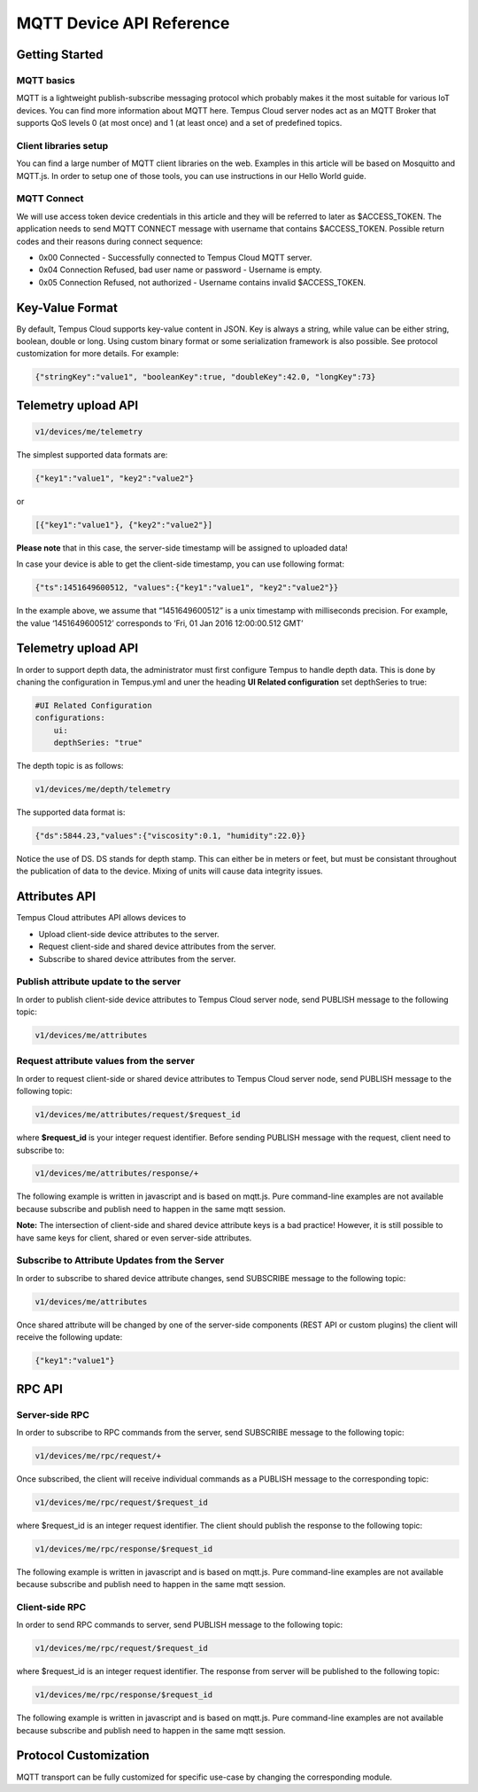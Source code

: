 #########################
MQTT Device API Reference
#########################

***************
Getting Started
***************

MQTT basics
===========

MQTT is a lightweight publish-subscribe messaging protocol which probably makes it the most suitable for various IoT devices. You can find more information about MQTT here.
Tempus Cloud server nodes act as an MQTT Broker that supports QoS levels 0 (at most once) and 1 (at least once) and a set of predefined topics.

Client libraries setup
======================

You can find a large number of MQTT client libraries on the web. Examples in this article will be based on Mosquitto and MQTT.js. In order to setup one of those tools, you can use instructions in our Hello World guide.

MQTT Connect
============

We will use access token device credentials in this article and they will be referred to later as $ACCESS_TOKEN. The application needs to send MQTT CONNECT message with username that contains $ACCESS_TOKEN. Possible return codes and their reasons during connect sequence:

* 0x00 Connected - Successfully connected to Tempus Cloud MQTT server.
* 0x04 Connection Refused, bad user name or password - Username is empty.
* 0x05 Connection Refused, not authorized - Username contains invalid $ACCESS_TOKEN.

****************
Key-Value Format
****************

By default, Tempus Cloud supports key-value content in JSON. Key is always a string, while value can be either string, boolean, double or long. Using custom binary format or some serialization framework is also possible. See protocol customization for more details. For example:

.. code-block:: json

    {"stringKey":"value1", "booleanKey":true, "doubleKey":42.0, "longKey":73}

********************
Telemetry upload API
********************

.. code-block:: bash

    v1/devices/me/telemetry

The simplest supported data formats are:

.. code-block:: json

    {"key1":"value1", "key2":"value2"}
    
or

.. code-block:: json

    [{"key1":"value1"}, {"key2":"value2"}]

**Please note** that in this case, the server-side timestamp will be assigned to uploaded data!

In case your device is able to get the client-side timestamp, you can use following format:

.. code-block:: json

    {"ts":1451649600512, "values":{"key1":"value1", "key2":"value2"}}

In the example above, we assume that “1451649600512” is a unix timestamp with milliseconds precision. For example, the value ‘1451649600512’ corresponds to ‘Fri, 01 Jan 2016 12:00:00.512 GMT’

.. tabs::

    .. tab:: Mosquitto

        .. code-block:: bash

            # Publish data as an object without timestamp (server-side timestamp will be used)
            mosquitto_pub -d -h "127.0.0.1" -t "v1/devices/me/telemetry" -u "$ACCESS_TOKEN" -f "telemetry-data-as-object.json"
            # Publish data as an array of objects without timestamp (server-side timestamp will be used)
            mosquitto_pub -d -h "127.0.0.1" -t "v1/devices/me/telemetry" -u "$ACCESS_TOKEN" -f "telemetry-data-as-array.json"
            # Publish data as an object with timestamp (server-side timestamp will be used)
            mosquitto_pub -d -h "127.0.0.1" -t "v1/devices/me/telemetry" -u "$ACCESS_TOKEN" -f "telemetry-data-with-ts.json"

    .. tab:: MQTT.js

        .. code-block:: bash

            # Publish data as an object without timestamp (server-side timestamp will be used)
            cat telemetry-data-as-object.json | mqtt pub -v -h "127.0.0.1" -t "v1/devices/me/telemetry" -u '$ACCESS_TOKEN' -s
            # Publish data as an array of objects without timestamp (server-side timestamp will be used)
            cat telemetry-data-as-array.json | mqtt pub -v -h "127.0.0.1" -t "v1/devices/me/telemetry" -u '$ACCESS_TOKEN' -s
            # Publish data as an object with timestamp (server-side timestamp will be used)
            cat telemetry-data-with-ts.json | mqtt pub -v -h "127.0.0.1" -t "v1/devices/me/telemetry" -u '$ACCESS_TOKEN' -s

    .. tab:: telemetry-data-as-object.json

        .. code-block:: json

            {"key1":"value1", "key2":true, "key3": 3.0, "key4": 4}

    .. tab:: telemetry-data-as-array.json

        .. code-block:: json

            [{"key1":"value1"}, {"key2":true}]

    .. tab:: telemetry-data-with-ts.json

        .. code-block:: json

            {"ts":1451649600512, "values":{"key1":"value1", "key2":"value2"}}

********************
Telemetry upload API
********************

In order to support depth data, the administrator must first configure Tempus to handle depth data. This is done by chaning the configuration in Tempus.yml and uner the heading **UI Related configuration** set depthSeries to true: 

.. code-block:: yaml

    #UI Related Configuration
    configurations:
        ui:
        depthSeries: "true"

The depth topic is as follows:

.. code-block:: bash

    v1/devices/me/depth/telemetry

The supported data format is:

.. code-block:: json

     {"ds":5844.23,"values":{"viscosity":0.1, "humidity":22.0}}

Notice the use of DS. DS stands for depth stamp. This can either be in meters or feet, but must be consistant throughout the publication of data to the device. Mixing of units will cause data integrity issues.

**************
Attributes API
**************

Tempus Cloud attributes API allows devices to

* Upload client-side device attributes to the server.
* Request client-side and shared device attributes from the server.
* Subscribe to shared device attributes from the server.

Publish attribute update to the server
======================================

In order to publish client-side device attributes to Tempus Cloud server node, send PUBLISH message to the following topic:

.. code-block:: bash

    v1/devices/me/attributes

.. tabs::

    .. tab:: Mosquitto

        .. code-block:: bash

            # Publish client-side attributes update
            mosquitto_pub -d -h "127.0.0.1" -t "v1/devices/me/attributes" -u "$ACCESS_TOKEN" -f "new-attributes-values.json"
          
    .. tab:: MQTT.js

        .. code-block:: bash

            # Publish client-side attributes update
            cat new-attributes-values.json | mqtt pub -d -h "127.0.0.1" -t "v1/devices/me/attributes" -u '$ACCESS_TOKEN' -s

    .. tab:: new-attributes-values.json

        .. code-block:: json

            {"attribute1":"value1", "attribute2":true, "attribute3":42.0, "attribute4":73}
            
Request attribute values from the server
========================================

In order to request client-side or shared device attributes to Tempus Cloud server node, send PUBLISH message to the following topic:

.. code-block:: bash

    v1/devices/me/attributes/request/$request_id

where **$request_id** is your integer request identifier. Before sending PUBLISH message with the request, client need to subscribe to:

.. code-block:: bash

    v1/devices/me/attributes/response/+

The following example is written in javascript and is based on mqtt.js. Pure command-line examples are not available because subscribe and publish need to happen in the same mqtt session.

.. tabs::

    .. tab:: MQTT.js

        .. code-block:: javascript

            export TOKEN=$ACCESS_TOKEN
            node mqtt-js-attributes-request.js
          
    .. tab:: mqtt-js-attributes-request.js

        .. code-block:: javascript

            var mqtt = require('mqtt')
            var client  = mqtt.connect('mqtt://127.0.0.1',{
                username: process.env.TOKEN
            })

            client.on('connect', function () {
                console.log('connected')
                client.subscribe('v1/devices/me/attributes/response/+')
                client.publish('v1/devices/me/attributes/request/1', '{"clientKeys":"attribute1,attribute2", "sharedKeys":"shared1,shared2"}')
            })

            client.on('message', function (topic, message) {
                console.log('response.topic: ' + topic)
                console.log('response.body: ' + message.toString())
                client.end()
            })
    
    .. tab:: Result

        .. code-block:: json

            {"key1":"value1"}
            
**Note:** The intersection of client-side and shared device attribute keys is a bad practice! However, it is still possible to have same keys for client, shared or even server-side attributes.

Subscribe to Attribute Updates from the Server
==============================================

In order to subscribe to shared device attribute changes, send SUBSCRIBE message to the following topic:

.. code-block:: bash

    v1/devices/me/attributes

Once shared attribute will be changed by one of the server-side components (REST API or custom plugins) the client will receive the following update:

.. code-block:: json

   {"key1":"value1"}

.. tabs::

    .. tab:: Mosquitto

        .. code-block:: bash

            # Subscribes to attribute updates
            mosquitto_sub -d -h "127.0.0.1" -t "v1/devices/me/attributes" -u "$ACCESS_TOKEN"
          
    .. tab:: MQTT.js

        .. code-block:: bash

            # Subscribes to attribute updates
            mqtt sub -v "127.0.0.1" -t "v1/devices/me/attributes" -u '$ACCESS_TOKEN'

*******
RPC API
*******

Server-side RPC
===============

In order to subscribe to RPC commands from the server, send SUBSCRIBE message to the following topic:

.. code-block:: bash

    v1/devices/me/rpc/request/+

Once subscribed, the client will receive individual commands as a PUBLISH message to the corresponding topic:

.. code-block:: bash

    v1/devices/me/rpc/request/$request_id

where $request_id is an integer request identifier.
The client should publish the response to the following topic:

.. code-block:: bash

    v1/devices/me/rpc/response/$request_id

The following example is written in javascript and is based on mqtt.js. Pure command-line examples are not available because subscribe and publish need to happen in the same mqtt session.

.. tabs::

    .. tab:: MQTT.js

        .. code-block:: bash

            export TOKEN=$ACCESS_TOKEN
            node mqtt-js-rpc-from-server.js
          
    .. tab:: mqtt-js-rpc-from-server.js

        .. code-block:: javascript

            var mqtt = require('mqtt');
            var client  = mqtt.connect('mqtt://127.0.0.1',{
                username: process.env.TOKEN
            });

            client.on('connect', function () {
                console.log('connected');
                client.subscribe('v1/devices/me/rpc/request/+')
            });

            client.on('message', function (topic, message) {
                console.log('request.topic: ' + topic);
                console.log('request.body: ' + message.toString());
                var requestId = topic.slice('v1/devices/me/rpc/request/'.length);
                //client acts as an echo service
                client.publish('v1/devices/me/rpc/response/' + requestId, message);
            });

Client-side RPC
===============

In order to send RPC commands to server, send PUBLISH message to the following topic:

.. code-block:: bash

    v1/devices/me/rpc/request/$request_id

where $request_id is an integer request identifier. The response from server will be published to the following topic:

.. code-block:: bash

    v1/devices/me/rpc/response/$request_id

The following example is written in javascript and is based on mqtt.js. Pure command-line examples are not available because subscribe and publish need to happen in the same mqtt session.

.. tabs::

    .. tab:: MQTT.js

        .. code-block:: bash

            export TOKEN=$ACCESS_TOKEN
            node mqtt-js-rpc-from-client.js
          
    .. tab:: mqtt-js-rpc-from-client.js

        .. code-block:: javascript

            var mqtt = require('mqtt');
            var client = mqtt.connect('mqtt://127.0.0.1', {
                username: process.env.TOKEN
            });

            client.on('connect', function () {
                console.log('connected');
                client.subscribe('v1/devices/me/rpc/response/+');
                var requestId = 1;
                var request = {
                    "method": "getTime",
                    "params": {}
                };
                client.publish('v1/devices/me/rpc/request/' + requestId, JSON.stringify(request));
            });

            client.on('message', function (topic, message) {
                console.log('response.topic: ' + topic);
                console.log('response.body: ' + message.toString());
            });

**********************
Protocol Customization
**********************

MQTT transport can be fully customized for specific use-case by changing the corresponding module.